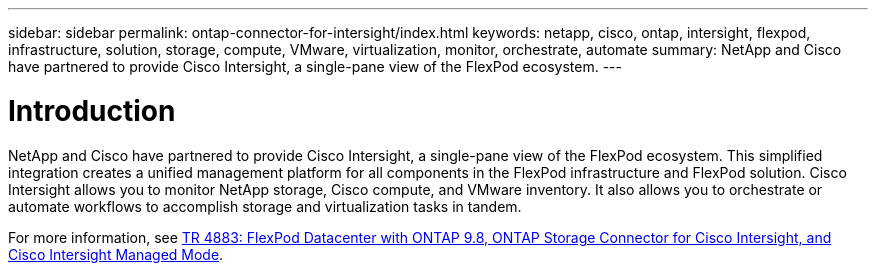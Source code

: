 ---
sidebar: sidebar
permalink: ontap-connector-for-intersight/index.html
keywords: netapp, cisco, ontap, intersight, flexpod, infrastructure, solution, storage, compute, VMware, virtualization, monitor, orchestrate, automate
summary: NetApp and Cisco have partnered to provide Cisco Intersight, a single-pane view of the FlexPod ecosystem.
---

= Introduction
:hardbreaks:
:nofooter:
:icons: font
:linkattrs:
:imagesdir: ./../media/

NetApp and Cisco have partnered to provide Cisco Intersight, a single-pane view of the FlexPod ecosystem. This simplified integration creates a unified management platform for all components in the FlexPod infrastructure and FlexPod solution. Cisco Intersight allows you to monitor NetApp storage, Cisco compute, and VMware inventory. It also allows you to orchestrate or automate workflows to accomplish storage and virtualization tasks in tandem.

For more information, see https://www.netapp.com/pdf.html?item=/media/25001-tr-4883.pdf[TR 4883: FlexPod Datacenter with ONTAP 9.8, ONTAP Storage Connector for Cisco Intersight, and Cisco Intersight Managed Mode^].
